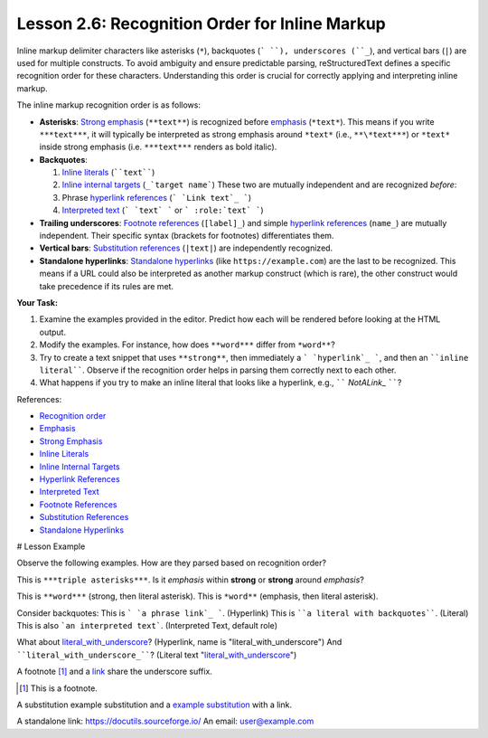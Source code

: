 ..
   _Chapter: 2. Basic Text Formatting (Inline Markup)
..
   _Next: 3_1_bulleted_lists

===================================================
Lesson 2.6: Recognition Order for Inline Markup
===================================================

Inline markup delimiter characters like asterisks (``*``), backquotes (``` ``),
underscores (``_``), and vertical bars (``|``) are used for multiple constructs.
To avoid ambiguity and ensure predictable parsing, reStructuredText defines a
specific recognition order for these characters. Understanding this order is
crucial for correctly applying and interpreting inline markup.

The inline markup recognition order is as follows:

-   **Asterisks**: `Strong emphasis`_ (``**text**``) is recognized before `emphasis`_
    (``*text*``). This means if you write ``***text***``, it will typically be
    interpreted as strong emphasis around ``*text*`` (i.e., ``**\*text***``) or
    ``*text*`` inside strong emphasis (i.e. ``***text***`` renders as bold italic).

-   **Backquotes**:

    1.  `Inline literals`_ (````text````)
    2.  `Inline internal targets`_ (``_`target name```)
        These two are mutually independent and are recognized *before*:
    3.  Phrase `hyperlink references`_ (``` `Link text`_ ```)
    4.  `Interpreted text`_ (``` `text` ``` or ``` :role:`text` ```)

-   **Trailing underscores**: `Footnote references`_ (``[label]_``) and simple
    `hyperlink references`_ (``name_``) are mutually independent. Their specific
    syntax (brackets for footnotes) differentiates them.

-   **Vertical bars**: `Substitution references`_ (``|text|``) are independently
    recognized.

-   **Standalone hyperlinks**: `Standalone hyperlinks`_ (like ``https://example.com``)
    are the last to be recognized. This means if a URL could also be interpreted as
    another markup construct (which is rare), the other construct would take
    precedence if its rules are met.

**Your Task:**

1.  Examine the examples provided in the editor. Predict how each will be rendered
    before looking at the HTML output.
2.  Modify the examples. For instance, how does ``**word***`` differ from ``*word**``?
3.  Try to create a text snippet that uses ``**strong**``, then immediately
    a ``` `hyperlink`_ ```, and then an ````inline literal````. Observe if the
    recognition order helps in parsing them correctly next to each other.
4.  What happens if you try to make an inline literal that looks like a hyperlink,
    e.g., `````` `NotALink`\_ ``````?

References:

- `Recognition order <https://docutils.sourceforge.io/docs/ref/rst/restructuredtext.html#recognition-order>`_
- `Emphasis <https://docutils.sourceforge.io/docs/ref/rst/restructuredtext.html#emphasis>`_
- `Strong Emphasis <https://docutils.sourceforge.io/docs/ref/rst/restructuredtext.html#strong-emphasis>`_
- `Inline Literals <https://docutils.sourceforge.io/docs/ref/rst/restructuredtext.html#inline-literals>`_
- `Inline Internal Targets <https://docutils.sourceforge.io/docs/ref/rst/restructuredtext.html#inline-internal-targets>`_
- `Hyperlink References <https://docutils.sourceforge.io/docs/ref/rst/restructuredtext.html#hyperlink-references>`_
- `Interpreted Text <https://docutils.sourceforge.io/docs/ref/rst/restructuredtext.html#interpreted-text>`_
- `Footnote References <https://docutils.sourceforge.io/docs/ref/rst/restructuredtext.html#footnote-references>`_
- `Substitution References <https://docutils.sourceforge.io/docs/ref/rst/restructuredtext.html#substitution-references>`_
- `Standalone Hyperlinks <https://docutils.sourceforge.io/docs/ref/rst/restructuredtext.html#standalone-hyperlinks>`_

# Lesson Example

.. This section preloads for the student. Provide a starting point:

Observe the following examples. How are they parsed based on recognition order?

This is ``***triple asterisks***``.
Is it *emphasis* within **strong** or **strong** around *emphasis*?

This is ``**word***`` (strong, then literal asterisk).
This is ``*word**`` (emphasis, then literal asterisk).

Consider backquotes:
This is ``` `a phrase link`_ ```. (Hyperlink)
This is ````a literal with backquotes````. (Literal)
This is also ```an interpreted text```. (Interpreted Text, default role)

What about `literal_with_underscore`_? (Hyperlink, name is "literal_with_underscore")
And ````literal_with_underscore_````? (Literal text "literal_with_underscore_")

.. _literal_with_underscore: https://example.com/this_is_a_test_target

A footnote [1]_ and a link_ share the underscore suffix.

.. [1] This is a footnote.

.. _link: https://docutils.sourceforge.io/

A substitution |subst| and a |subst|_ with a link.

.. |subst| replace:: example substitution

.. _subst: https://docutils.sourceforge.io/docs/ref/rst/restructuredtext.html#substitution-references

A standalone link: https://docutils.sourceforge.io/
An email: user@example.com

